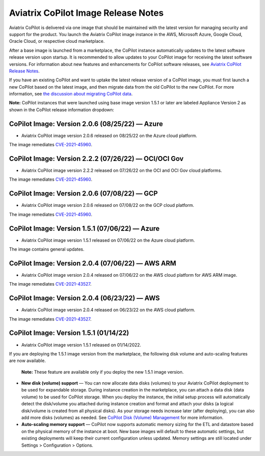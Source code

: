 .. meta::
  :description: Aviatrix CoPilot Image Release Notes
  :keywords: CoPilot,visibility, monitoring, performance, operations


====================================
Aviatrix CoPilot Image Release Notes
====================================

Aviatrix CoPilot is delivered via one image that should be maintained with the latest version for managing security and support for the product. You launch the Aviatrix CoPilot image instance in the AWS, Microsoft Azure, Google Cloud, Oracle Cloud, or respective cloud marketplace. 

After a base image is launched from a marketplace, the CoPilot instance automatically updates to the latest software release version upon startup. It is recommended to allow updates to your CoPilot image for receiving the latest software versions. For information about new features and enhancements for CoPilot software releases, see `Aviatrix CoPilot Release Notes <https://docs.aviatrix.com/HowTos/copilot_release_notes.html>`_.

If you have an existing CoPilot and want to uptake the latest release version of a CoPilot image, you must first launch a new CoPilot based on the latest image, and then migrate data from the old CoPilot to the new CoPilot. For more information, see `the discussion about migrating CoPilot data <https://docs.aviatrix.com/HowTos/copilot_getting_started.html#about-migrating-copilot-data>`_.

**Note:** CoPilot instances that were launched using base image version 1.5.1 or later are labeled Appliance Version 2 as shown in the CoPilot release information dropdown:

|appliance_version|


CoPilot Image: Version 2.0.6 (08/25/22) — Azure
------------------------------------------------------

-   Aviatrix CoPilot image version 2.0.6 released on 08/25/22 on the Azure cloud platform. 

The image remediates `CVE-2021-45960 <https://cve.mitre.org/cgi-bin/cvename.cgi?name=CVE-2021-45960>`_.


CoPilot Image: Version 2.2.2 (07/26/22) — OCI/OCI Gov
------------------------------------------------------

-   Aviatrix CoPilot image version 2.2.2 released on 07/26/22 on the OCI and OCI Gov cloud platforms. 

The image remediates `CVE-2021-45960 <https://cve.mitre.org/cgi-bin/cvename.cgi?name=CVE-2021-45960>`_. 


CoPilot Image: Version 2.0.6 (07/08/22) — GCP
------------------------------------------------------

-   Aviatrix CoPilot image version 2.0.6 released on 07/08/22 on the GCP cloud platform. 

The image remediates `CVE-2021-45960 <https://cve.mitre.org/cgi-bin/cvename.cgi?name=CVE-2021-45960>`_.


CoPilot Image: Version 1.5.1 (07/06/22) — Azure
------------------------------------------------------

-   Aviatrix CoPilot image version 1.5.1 released on 07/06/22 on the Azure cloud platform. 

The image contains general updates.


CoPilot Image: Version 2.0.4 (07/06/22) — AWS ARM
------------------------------------------------------

-   Aviatrix CoPilot image version 2.0.4 released on 07/06/22 on the AWS cloud platform for AWS ARM image. 

The image remediates `CVE-2021-43527 <https://cve.mitre.org/cgi-bin/cvename.cgi?name=CVE-2021-43527>`_.


CoPilot Image: Version 2.0.4 (06/23/22) — AWS
------------------------------------------------------

-   Aviatrix CoPilot image version 2.0.4 released on 06/23/22 on the AWS cloud platform. 

The image remediates `CVE-2021-43527 <https://cve.mitre.org/cgi-bin/cvename.cgi?name=CVE-2021-43527>`_.


CoPilot Image: Version 1.5.1 (01/14/22)
---------------------------------------

-   Aviatrix CoPilot image version 1.5.1 released on 01/14/2022. 

If you are deploying the 1.5.1 image version from the marketplace, the following disk volume and auto-scaling features are now available.

    **Note:** These feature are available only if you deploy the new 1.5.1 image version.

-   **New disk (volume) support** — You can now allocate data disks (volumes) to your Aviatrix CoPilot deployment to be used for expandable storage. During instance creation in the marketplace, you can attach a data disk (data volume) to be used for CoPilot storage. When you deploy the instance, the initial setup process will automatically detect the disk/volume you attached during instance creation and format and attach your disks (a logical disk/volume is created from all physical disks). As your storage needs increase later (after deploying), you can also add more disks (volumes) as needed. See `CoPilot Disk (Volume) Management <https://docs.aviatrix.com/HowTos/copilot_getting_started.html#copilot-disk-volume-management>`_ for more information.

-   **Auto-scaling memory support** — CoPilot now supports automatic memory sizing for the ETL and datastore based on the physical memory of the instance at boot. New base images will default to these automatic settings, but existing deployments will keep their current configuration unless updated. Memory settings are still located under Settings > Configuration > Options.


.. disqus::

.. |appliance_version| image:: copilot_releases/appliance_version.png
    :width: 30%

